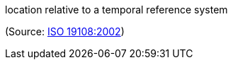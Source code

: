 //=== temporal position

location relative to a temporal reference system

(Source: <<iso19108,ISO 19108:2002>>)

